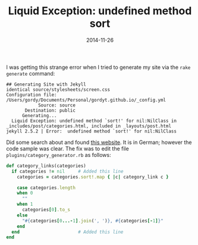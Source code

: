 #+TITLE: Liquid Exception: undefined method sort
#+DATE: 2014-11-26
#+HUGO_BASE_DIR: ../hugo-site/
#+HUGO_SECTION: posts
#+HUGO_TAGS: org-mode

I was getting this strange error when I tried to generate my site via
the ~rake generate~ command:

#+BEGIN_EXAMPLE
## Generating Site with Jekyll
identical source/stylesheets/screen.css
Configuration file: /Users/gordy/Documents/Personal/gordyt.github.io/_config.yml
            Source: source
       Destination: public
      Generating...
  Liquid Exception: undefined method `sort!' for nil:NilClass in _includes/post/categories.html, included in _layouts/post.html
jekyll 2.5.2 | Error:  undefined method `sort!' for nil:NilClass
#+END_EXAMPLE

#+BEGIN_EXPORT html
<!--more-->
#+END_EXPORT

Did some search about and found [[http://uli-heller.github.io/blog/2013/08/04/octopress-category-generator/][this website]].  It is in German;
however the code sample was clear.  The fix was to edit the file
~plugins/category_generator.rb~ as follows:

#+BEGIN_SRC ruby
    def category_links(categories)
      if categories != nil     # Added this line
        categories = categories.sort!.map { |c| category_link c }

        case categories.length
        when 0
          ""
        when 1
          categories[0].to_s
        else
          "#{categories[0...-1].join(', ')}, #{categories[-1]}"
        end
      end                      # Added this line
    end

#+END_SRC


